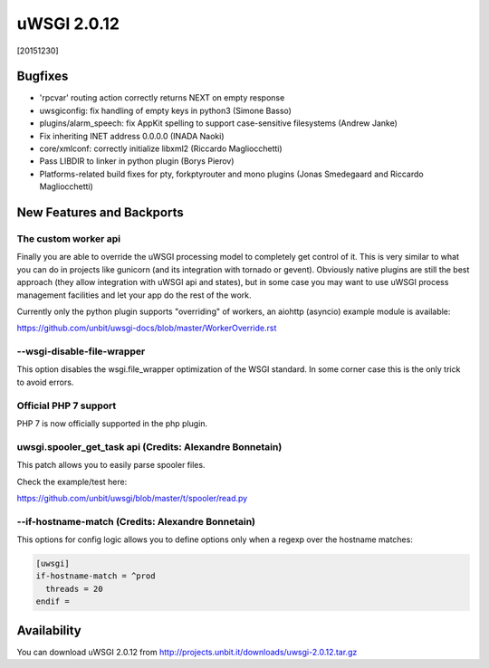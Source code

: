 uWSGI 2.0.12
============

[20151230]

Bugfixes
--------

- 'rpcvar' routing action correctly returns NEXT on empty response
- uwsgiconfig: fix handling of empty keys in python3 (Simone Basso)
- plugins/alarm_speech: fix AppKit spelling to support case-sensitive filesystems (Andrew Janke)
- Fix inheriting INET address 0.0.0.0 (INADA Naoki)
- core/xmlconf: correctly initialize libxml2 (Riccardo Magliocchetti)
- Pass LIBDIR to linker in python plugin (Borys Pierov)
- Platforms-related build fixes for pty, forkptyrouter and mono plugins (Jonas Smedegaard and Riccardo Magliocchetti)

New Features and Backports
--------------------------

The custom worker api
*********************

Finally you are able to override the uWSGI processing model to completely get control of it. This is very similar to what
you can do in projects like gunicorn (and its integration with tornado or gevent). Obviously native plugins are still the best approach (they allow integration with uWSGI api and states), but in some case you may want to use uWSGI process management facilities and let your app do the rest of the work.

Currently only the python plugin supports "overriding" of workers, an aiohttp (asyncio) example module is available:

https://github.com/unbit/uwsgi-docs/blob/master/WorkerOverride.rst


--wsgi-disable-file-wrapper
***************************

This option disables the wsgi.file_wrapper optimization of the WSGI standard. In some corner case this is the only trick to avoid errors.

Official PHP 7 support
**********************

PHP 7 is now officially supported in the php plugin.


uwsgi.spooler_get_task api (Credits: Alexandre Bonnetain)
*********************************************************

This patch allows you to easily parse spooler files.

Check the example/test here:

https://github.com/unbit/uwsgi/blob/master/t/spooler/read.py

--if-hostname-match (Credits: Alexandre Bonnetain)
**************************************************

This options for config logic allows you to define options only when a regexp over the hostname matches:

.. code-block:: ini

   [uwsgi]
   if-hostname-match = ^prod
     threads = 20
   endif =
   

Availability
------------

You can download uWSGI 2.0.12 from http://projects.unbit.it/downloads/uwsgi-2.0.12.tar.gz
